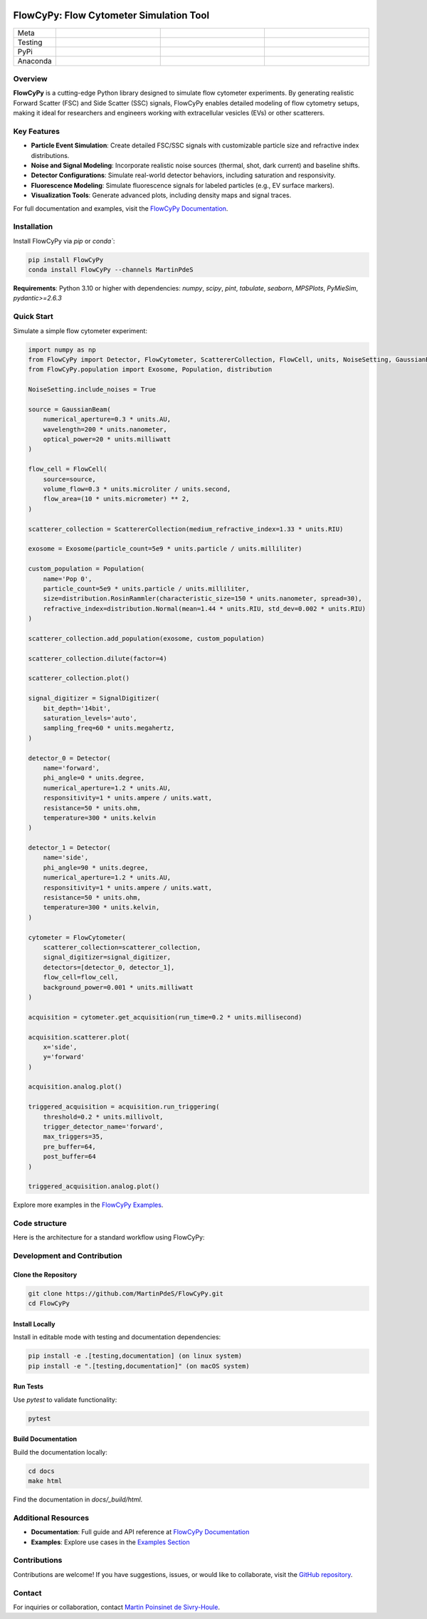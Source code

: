 |logo|

FlowCyPy: Flow Cytometer Simulation Tool
========================================

.. list-table::
   :widths: 10 25 25 25
   :header-rows: 0

   * - Meta
     - |python|
     - |docs|
     -
   * - Testing
     - |ci/cd|
     - |coverage|
     - |colab|
   * - PyPi
     - |PyPi|
     - |PyPi_download|
     -
   * - Anaconda
     - |anaconda|
     - |anaconda_download|
     - |anaconda_date|

Overview
--------

**FlowCyPy** is a cutting-edge Python library designed to simulate flow cytometer experiments. By generating realistic Forward Scatter (FSC) and Side Scatter (SSC) signals, FlowCyPy enables detailed modeling of flow cytometry setups, making it ideal for researchers and engineers working with extracellular vesicles (EVs) or other scatterers.

Key Features
------------

- **Particle Event Simulation**: Create detailed FSC/SSC signals with customizable particle size and refractive index distributions.
- **Noise and Signal Modeling**: Incorporate realistic noise sources (thermal, shot, dark current) and baseline shifts.
- **Detector Configurations**: Simulate real-world detector behaviors, including saturation and responsivity.
- **Fluorescence Modeling**: Simulate fluorescence signals for labeled particles (e.g., EV surface markers).
- **Visualization Tools**: Generate advanced plots, including density maps and signal traces.

For full documentation and examples, visit the `FlowCyPy Documentation <https://martinpdes.github.io/FlowCyPy/docs/latest/index.html>`_.

Installation
------------

Install FlowCyPy via `pip` or `conda``:

.. code-block:: bash

    pip install FlowCyPy
    conda install FlowCyPy --channels MartinPdeS

**Requirements**: Python 3.10 or higher with dependencies:
`numpy`, `scipy`, `pint`, `tabulate`, `seaborn`, `MPSPlots`, `PyMieSim`, `pydantic>=2.6.3`

Quick Start
-----------

Simulate a simple flow cytometer experiment:

..  code-block:: python

    import numpy as np
    from FlowCyPy import Detector, FlowCytometer, ScattererCollection, FlowCell, units, NoiseSetting, GaussianBeam, SignalDigitizer
    from FlowCyPy.population import Exosome, Population, distribution

    NoiseSetting.include_noises = True

    source = GaussianBeam(
        numerical_aperture=0.3 * units.AU,
        wavelength=200 * units.nanometer,
        optical_power=20 * units.milliwatt
    )

    flow_cell = FlowCell(
        source=source,
        volume_flow=0.3 * units.microliter / units.second,
        flow_area=(10 * units.micrometer) ** 2,
    )

    scatterer_collection = ScattererCollection(medium_refractive_index=1.33 * units.RIU)

    exosome = Exosome(particle_count=5e9 * units.particle / units.milliliter)

    custom_population = Population(
        name='Pop 0',
        particle_count=5e9 * units.particle / units.milliliter,
        size=distribution.RosinRammler(characteristic_size=150 * units.nanometer, spread=30),
        refractive_index=distribution.Normal(mean=1.44 * units.RIU, std_dev=0.002 * units.RIU)
    )

    scatterer_collection.add_population(exosome, custom_population)

    scatterer_collection.dilute(factor=4)

    scatterer_collection.plot()

    signal_digitizer = SignalDigitizer(
        bit_depth='14bit',
        saturation_levels='auto',
        sampling_freq=60 * units.megahertz,
    )

    detector_0 = Detector(
        name='forward',
        phi_angle=0 * units.degree,
        numerical_aperture=1.2 * units.AU,
        responsitivity=1 * units.ampere / units.watt,
        resistance=50 * units.ohm,
        temperature=300 * units.kelvin
    )

    detector_1 = Detector(
        name='side',
        phi_angle=90 * units.degree,
        numerical_aperture=1.2 * units.AU,
        responsitivity=1 * units.ampere / units.watt,
        resistance=50 * units.ohm,
        temperature=300 * units.kelvin,
    )

    cytometer = FlowCytometer(
        scatterer_collection=scatterer_collection,
        signal_digitizer=signal_digitizer,
        detectors=[detector_0, detector_1],
        flow_cell=flow_cell,
        background_power=0.001 * units.milliwatt
    )

    acquisition = cytometer.get_acquisition(run_time=0.2 * units.millisecond)

    acquisition.scatterer.plot(
        x='side',
        y='forward'
    )

    acquisition.analog.plot()

    triggered_acquisition = acquisition.run_triggering(
        threshold=0.2 * units.millivolt,
        trigger_detector_name='forward',
        max_triggers=35,
        pre_buffer=64,
        post_buffer=64
    )

    triggered_acquisition.analog.plot()

Explore more examples in the `FlowCyPy Examples <https://martinpdes.github.io/FlowCyPy/gallery/index.html>`_.



Code structure
--------------

Here is the architecture for a standard workflow using FlowCyPy:


|arch|



Development and Contribution
-----------------------------

Clone the Repository
~~~~~~~~~~~~~~~~~~~~

.. code-block:: bash

    git clone https://github.com/MartinPdeS/FlowCyPy.git
    cd FlowCyPy

Install Locally
~~~~~~~~~~~~~~~

Install in editable mode with testing and documentation dependencies:

.. code-block:: bash

    pip install -e .[testing,documentation] (on linux system)
    pip install -e ".[testing,documentation]" (on macOS system)

Run Tests
~~~~~~~~~

Use `pytest` to validate functionality:

.. code-block:: bash

    pytest

Build Documentation
~~~~~~~~~~~~~~~~~~~

Build the documentation locally:

.. code-block:: bash

    cd docs
    make html

Find the documentation in `docs/_build/html`.

Additional Resources
--------------------

- **Documentation**: Full guide and API reference at `FlowCyPy Documentation <https://martinpdes.github.io/FlowCyPy/>`_
- **Examples**: Explore use cases in the `Examples Section <https://martinpdes.github.io/FlowCyPy/gallery/index.html>`_

Contributions
-------------

Contributions are welcome! If you have suggestions, issues, or would like to collaborate, visit the `GitHub repository <https://github.com/MartinPdeS/FlowCyPy>`_.

Contact
-------

For inquiries or collaboration, contact `Martin Poinsinet de Sivry-Houle <mailto:martin.poinsinet.de.sivry@gmail.com>`_.

.. |logo| image:: https://github.com/MartinPdeS/FlowCyPy/raw/master/docs/images/logo.png
    :align: middle
    :alt: FlowCyPy Logo

.. |arch| image:: https://github.com/MartinPdeS/FlowCyPy/raw/master/docs/images/architecture.png
    :align: middle
    :alt: FlowCyPy Logo

.. |python| image:: https://img.shields.io/pypi/pyversions/flowcypy.svg
    :alt: Python
    :target: https://www.python.org/

.. |docs| image:: https://github.com/martinpdes/flowcypy/actions/workflows/deploy_documentation.yml/badge.svg
    :target: https://martinpdes.github.io/FlowCyPy/
    :alt: Documentation Status

.. |PyPi| image:: https://badge.fury.io/py/FlowCyPy.svg
    :alt: PyPi version
    :target: https://badge.fury.io/py/FlowCyPy

.. |PyPi_download| image:: https://img.shields.io/pypi/dm/FlowCyPy?style=plastic&label=PyPi%20downloads&labelColor=hex&color=hex
   :alt: PyPI - Downloads
   :target: https://pypistats.org/packages/flowcypy

.. |coverage| image:: https://raw.githubusercontent.com/MartinPdeS/FlowCyPy/python-coverage-comment-action-data/badge.svg
    :alt: Unittest coverage
    :target: https://htmlpreview.github.io/?https://github.com/MartinPdeS/FlowCyPy/blob/python-coverage-comment-action-data/htmlcov/index.html

.. |ci/cd| image:: https://github.com/martinpdes/flowcypy/actions/workflows/deploy_coverage.yml/badge.svg
    :alt: Unittest Status

.. |anaconda| image:: https://anaconda.org/martinpdes/flowcypy/badges/version.svg
   :alt: Anaconda version
   :target: https://anaconda.org/martinpdes/flowcypy

.. |anaconda_download| image:: https://anaconda.org/martinpdes/flowcypy/badges/downloads.svg
   :alt: Anaconda downloads
   :target: https://anaconda.org/martinpdes/flowcypy

.. |anaconda_date| image:: https://anaconda.org/martinpdes/flowcypy/badges/latest_release_relative_date.svg
    :alt: Latest release date
    :target: https://anaconda.org/martinpdes/flowcypy

.. |colab| image:: https://colab.research.google.com/assets/colab-badge.svg
    :alt: Google Colab
    :target: https://colab.research.google.com/github/MartinPdeS/FlowCyPy/blob/master/notebook.ipynb